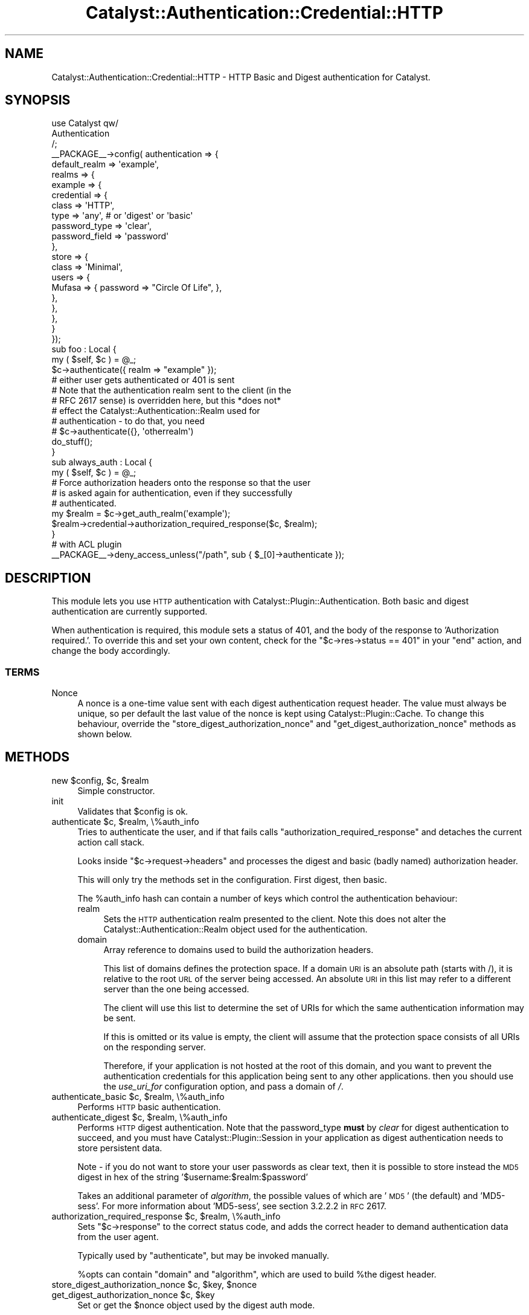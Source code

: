 .\" Automatically generated by Pod::Man 2.23 (Pod::Simple 3.14)
.\"
.\" Standard preamble:
.\" ========================================================================
.de Sp \" Vertical space (when we can't use .PP)
.if t .sp .5v
.if n .sp
..
.de Vb \" Begin verbatim text
.ft CW
.nf
.ne \\$1
..
.de Ve \" End verbatim text
.ft R
.fi
..
.\" Set up some character translations and predefined strings.  \*(-- will
.\" give an unbreakable dash, \*(PI will give pi, \*(L" will give a left
.\" double quote, and \*(R" will give a right double quote.  \*(C+ will
.\" give a nicer C++.  Capital omega is used to do unbreakable dashes and
.\" therefore won't be available.  \*(C` and \*(C' expand to `' in nroff,
.\" nothing in troff, for use with C<>.
.tr \(*W-
.ds C+ C\v'-.1v'\h'-1p'\s-2+\h'-1p'+\s0\v'.1v'\h'-1p'
.ie n \{\
.    ds -- \(*W-
.    ds PI pi
.    if (\n(.H=4u)&(1m=24u) .ds -- \(*W\h'-12u'\(*W\h'-12u'-\" diablo 10 pitch
.    if (\n(.H=4u)&(1m=20u) .ds -- \(*W\h'-12u'\(*W\h'-8u'-\"  diablo 12 pitch
.    ds L" ""
.    ds R" ""
.    ds C` ""
.    ds C' ""
'br\}
.el\{\
.    ds -- \|\(em\|
.    ds PI \(*p
.    ds L" ``
.    ds R" ''
'br\}
.\"
.\" Escape single quotes in literal strings from groff's Unicode transform.
.ie \n(.g .ds Aq \(aq
.el       .ds Aq '
.\"
.\" If the F register is turned on, we'll generate index entries on stderr for
.\" titles (.TH), headers (.SH), subsections (.SS), items (.Ip), and index
.\" entries marked with X<> in POD.  Of course, you'll have to process the
.\" output yourself in some meaningful fashion.
.ie \nF \{\
.    de IX
.    tm Index:\\$1\t\\n%\t"\\$2"
..
.    nr % 0
.    rr F
.\}
.el \{\
.    de IX
..
.\}
.\"
.\" Accent mark definitions (@(#)ms.acc 1.5 88/02/08 SMI; from UCB 4.2).
.\" Fear.  Run.  Save yourself.  No user-serviceable parts.
.    \" fudge factors for nroff and troff
.if n \{\
.    ds #H 0
.    ds #V .8m
.    ds #F .3m
.    ds #[ \f1
.    ds #] \fP
.\}
.if t \{\
.    ds #H ((1u-(\\\\n(.fu%2u))*.13m)
.    ds #V .6m
.    ds #F 0
.    ds #[ \&
.    ds #] \&
.\}
.    \" simple accents for nroff and troff
.if n \{\
.    ds ' \&
.    ds ` \&
.    ds ^ \&
.    ds , \&
.    ds ~ ~
.    ds /
.\}
.if t \{\
.    ds ' \\k:\h'-(\\n(.wu*8/10-\*(#H)'\'\h"|\\n:u"
.    ds ` \\k:\h'-(\\n(.wu*8/10-\*(#H)'\`\h'|\\n:u'
.    ds ^ \\k:\h'-(\\n(.wu*10/11-\*(#H)'^\h'|\\n:u'
.    ds , \\k:\h'-(\\n(.wu*8/10)',\h'|\\n:u'
.    ds ~ \\k:\h'-(\\n(.wu-\*(#H-.1m)'~\h'|\\n:u'
.    ds / \\k:\h'-(\\n(.wu*8/10-\*(#H)'\z\(sl\h'|\\n:u'
.\}
.    \" troff and (daisy-wheel) nroff accents
.ds : \\k:\h'-(\\n(.wu*8/10-\*(#H+.1m+\*(#F)'\v'-\*(#V'\z.\h'.2m+\*(#F'.\h'|\\n:u'\v'\*(#V'
.ds 8 \h'\*(#H'\(*b\h'-\*(#H'
.ds o \\k:\h'-(\\n(.wu+\w'\(de'u-\*(#H)/2u'\v'-.3n'\*(#[\z\(de\v'.3n'\h'|\\n:u'\*(#]
.ds d- \h'\*(#H'\(pd\h'-\w'~'u'\v'-.25m'\f2\(hy\fP\v'.25m'\h'-\*(#H'
.ds D- D\\k:\h'-\w'D'u'\v'-.11m'\z\(hy\v'.11m'\h'|\\n:u'
.ds th \*(#[\v'.3m'\s+1I\s-1\v'-.3m'\h'-(\w'I'u*2/3)'\s-1o\s+1\*(#]
.ds Th \*(#[\s+2I\s-2\h'-\w'I'u*3/5'\v'-.3m'o\v'.3m'\*(#]
.ds ae a\h'-(\w'a'u*4/10)'e
.ds Ae A\h'-(\w'A'u*4/10)'E
.    \" corrections for vroff
.if v .ds ~ \\k:\h'-(\\n(.wu*9/10-\*(#H)'\s-2\u~\d\s+2\h'|\\n:u'
.if v .ds ^ \\k:\h'-(\\n(.wu*10/11-\*(#H)'\v'-.4m'^\v'.4m'\h'|\\n:u'
.    \" for low resolution devices (crt and lpr)
.if \n(.H>23 .if \n(.V>19 \
\{\
.    ds : e
.    ds 8 ss
.    ds o a
.    ds d- d\h'-1'\(ga
.    ds D- D\h'-1'\(hy
.    ds th \o'bp'
.    ds Th \o'LP'
.    ds ae ae
.    ds Ae AE
.\}
.rm #[ #] #H #V #F C
.\" ========================================================================
.\"
.IX Title "Catalyst::Authentication::Credential::HTTP 3"
.TH Catalyst::Authentication::Credential::HTTP 3 "2010-03-07" "perl v5.12.1" "User Contributed Perl Documentation"
.\" For nroff, turn off justification.  Always turn off hyphenation; it makes
.\" way too many mistakes in technical documents.
.if n .ad l
.nh
.SH "NAME"
Catalyst::Authentication::Credential::HTTP \- HTTP Basic and Digest authentication
for Catalyst.
.SH "SYNOPSIS"
.IX Header "SYNOPSIS"
.Vb 3
\&    use Catalyst qw/
\&        Authentication
\&    /;
\&
\&    _\|_PACKAGE_\|_\->config( authentication => {
\&        default_realm => \*(Aqexample\*(Aq,
\&        realms => { 
\&            example => { 
\&                credential => { 
\&                    class => \*(AqHTTP\*(Aq,
\&                    type  => \*(Aqany\*(Aq, # or \*(Aqdigest\*(Aq or \*(Aqbasic\*(Aq
\&                    password_type  => \*(Aqclear\*(Aq,
\&                    password_field => \*(Aqpassword\*(Aq
\&                },
\&                store => {
\&                    class => \*(AqMinimal\*(Aq,
\&                    users => {
\&                        Mufasa => { password => "Circle Of Life", },
\&                    },
\&                },
\&            },
\&        }
\&    });
\&
\&    sub foo : Local {
\&        my ( $self, $c ) = @_;
\&
\&        $c\->authenticate({ realm => "example" }); 
\&        # either user gets authenticated or 401 is sent
\&        # Note that the authentication realm sent to the client (in the 
\&        # RFC 2617 sense) is overridden here, but this *does not* 
\&        # effect the Catalyst::Authentication::Realm used for 
\&        # authentication \- to do that, you need 
\&        # $c\->authenticate({}, \*(Aqotherrealm\*(Aq)
\&
\&        do_stuff();
\&    }
\&    
\&    sub always_auth : Local {
\&        my ( $self, $c ) = @_;
\&        
\&        # Force authorization headers onto the response so that the user
\&        # is asked again for authentication, even if they successfully
\&        # authenticated.
\&        my $realm = $c\->get_auth_realm(\*(Aqexample\*(Aq);
\&        $realm\->credential\->authorization_required_response($c, $realm);
\&    }
\&
\&    # with ACL plugin
\&    _\|_PACKAGE_\|_\->deny_access_unless("/path", sub { $_[0]\->authenticate });
.Ve
.SH "DESCRIPTION"
.IX Header "DESCRIPTION"
This module lets you use \s-1HTTP\s0 authentication with
Catalyst::Plugin::Authentication. Both basic and digest authentication
are currently supported.
.PP
When authentication is required, this module sets a status of 401, and
the body of the response to 'Authorization required.'. To override
this and set your own content, check for the \f(CW\*(C`$c\->res\->status ==
401\*(C'\fR in your \f(CW\*(C`end\*(C'\fR action, and change the body accordingly.
.SS "\s-1TERMS\s0"
.IX Subsection "TERMS"
.IP "Nonce" 4
.IX Item "Nonce"
A nonce is a one-time value sent with each digest authentication
request header. The value must always be unique, so per default the
last value of the nonce is kept using Catalyst::Plugin::Cache. To
change this behaviour, override the
\&\f(CW\*(C`store_digest_authorization_nonce\*(C'\fR and
\&\f(CW\*(C`get_digest_authorization_nonce\*(C'\fR methods as shown below.
.SH "METHODS"
.IX Header "METHODS"
.ie n .IP "new $config, $c, $realm" 4
.el .IP "new \f(CW$config\fR, \f(CW$c\fR, \f(CW$realm\fR" 4
.IX Item "new $config, $c, $realm"
Simple constructor.
.IP "init" 4
.IX Item "init"
Validates that \f(CW$config\fR is ok.
.ie n .IP "authenticate $c, $realm, \e%auth_info" 4
.el .IP "authenticate \f(CW$c\fR, \f(CW$realm\fR, \e%auth_info" 4
.IX Item "authenticate $c, $realm, %auth_info"
Tries to authenticate the user, and if that fails calls
\&\f(CW\*(C`authorization_required_response\*(C'\fR and detaches the current action call stack.
.Sp
Looks inside \f(CW\*(C`$c\->request\->headers\*(C'\fR and processes the digest and basic
(badly named) authorization header.
.Sp
This will only try the methods set in the configuration. First digest, then basic.
.Sp
The \f(CW%auth_info\fR hash can contain a number of keys which control the authentication behaviour:
.RS 4
.IP "realm" 4
.IX Item "realm"
Sets the \s-1HTTP\s0 authentication realm presented to the client. Note this does not alter the
Catalyst::Authentication::Realm object used for the authentication.
.IP "domain" 4
.IX Item "domain"
Array reference to domains used to build the authorization headers.
.Sp
This list of domains defines the protection space. If a domain \s-1URI\s0 is an 
absolute path (starts with /), it is relative to the root \s-1URL\s0 of the server being accessed. 
An absolute \s-1URI\s0 in this list may refer to a different server than the one being accessed.
.Sp
The client will use this list to determine the set of URIs for which the same authentication 
information may be sent.
.Sp
If this is omitted or its value is empty, the client will assume that the
protection space consists of all URIs on the responding server.
.Sp
Therefore, if your application is not hosted at the root of this domain, and you want to
prevent the authentication credentials for this application being sent to any other applications.
then you should use the \fIuse_uri_for\fR configuration option, and pass a domain of \fI/\fR.
.RE
.RS 4
.RE
.ie n .IP "authenticate_basic $c, $realm, \e%auth_info" 4
.el .IP "authenticate_basic \f(CW$c\fR, \f(CW$realm\fR, \e%auth_info" 4
.IX Item "authenticate_basic $c, $realm, %auth_info"
Performs \s-1HTTP\s0 basic authentication.
.ie n .IP "authenticate_digest $c, $realm, \e%auth_info" 4
.el .IP "authenticate_digest \f(CW$c\fR, \f(CW$realm\fR, \e%auth_info" 4
.IX Item "authenticate_digest $c, $realm, %auth_info"
Performs \s-1HTTP\s0 digest authentication. Note that the password_type \fBmust\fR by \fIclear\fR for
digest authentication to succeed, and you must have Catalyst::Plugin::Session in
your application as digest authentication needs to store persistent data.
.Sp
Note \- if you do not want to store your user passwords as clear text, then it is possible
to store instead the \s-1MD5\s0 digest in hex of the string '$username:$realm:$password'
.Sp
Takes an additional parameter of \fIalgorithm\fR, the possible values of which are '\s-1MD5\s0' (the default)
and 'MD5\-sess'. For more information about 'MD5\-sess', see section 3.2.2.2 in \s-1RFC\s0 2617.
.ie n .IP "authorization_required_response $c, $realm, \e%auth_info" 4
.el .IP "authorization_required_response \f(CW$c\fR, \f(CW$realm\fR, \e%auth_info" 4
.IX Item "authorization_required_response $c, $realm, %auth_info"
Sets \f(CW\*(C`$c\->response\*(C'\fR to the correct status code, and adds the correct
header to demand authentication data from the user agent.
.Sp
Typically used by \f(CW\*(C`authenticate\*(C'\fR, but may be invoked manually.
.Sp
\&\f(CW%opts\fR can contain \f(CW\*(C`domain\*(C'\fR and \f(CW\*(C`algorithm\*(C'\fR, which are used to build
\&\f(CW%the\fR digest header.
.ie n .IP "store_digest_authorization_nonce $c, $key, $nonce" 4
.el .IP "store_digest_authorization_nonce \f(CW$c\fR, \f(CW$key\fR, \f(CW$nonce\fR" 4
.IX Item "store_digest_authorization_nonce $c, $key, $nonce"
.PD 0
.ie n .IP "get_digest_authorization_nonce $c, $key" 4
.el .IP "get_digest_authorization_nonce \f(CW$c\fR, \f(CW$key\fR" 4
.IX Item "get_digest_authorization_nonce $c, $key"
.PD
Set or get the \f(CW$nonce\fR object used by the digest auth mode.
.Sp
You may override these methods. By default they will call \f(CW\*(C`get\*(C'\fR and \f(CW\*(C`set\*(C'\fR on
\&\f(CW\*(C`$c\->cache\*(C'\fR.
.SH "CONFIGURATION"
.IX Header "CONFIGURATION"
All configuration is stored in \f(CW\*(C`YourApp\->config(authentication => { yourrealm => { credential => { class => \*(AqHTTP\*(Aq, %config } } }\*(C'\fR.
.PP
This should be a hash, and it can contain the following entries:
.IP "type" 4
.IX Item "type"
Can be either \f(CW\*(C`any\*(C'\fR (the default), \f(CW\*(C`basic\*(C'\fR or \f(CW\*(C`digest\*(C'\fR.
.Sp
This controls \f(CW\*(C`authorization_required_response\*(C'\fR and \f(CW\*(C`authenticate\*(C'\fR, but
not the \*(L"manual\*(R" methods.
.IP "authorization_required_message" 4
.IX Item "authorization_required_message"
Set this to a string to override the default body content \*(L"Authorization required.\*(R", or set to undef to suppress body content being generated.
.IP "password_type" 4
.IX Item "password_type"
The type of password returned by the user object. Same usage as in 
Catalyst::Authentication::Credential::Password
.IP "password_field" 4
.IX Item "password_field"
The name of accessor used to retrieve the value of the password field from the user object. Same usage as in 
Catalyst::Authentication::Credential::Password
.IP "username_field" 4
.IX Item "username_field"
The field name that the user's username is mapped into when finding the user from the realm. Defaults to 'username'.
.IP "use_uri_for" 4
.IX Item "use_uri_for"
If this configuration key has a true value, then the domain(s) for the authorization header will be
run through \f(CW$c\fR\->\fIuri_for()\fR. Use this configuration option if your application is not running at the root
of your domain, and you want to ensure that authentication credentials from your application are not shared with
other applications on the same server.
.SH "RESTRICTIONS"
.IX Header "RESTRICTIONS"
When using digest authentication, this module will only work together
with authentication stores whose User objects have a \f(CW\*(C`password\*(C'\fR
method that returns the plain-text password. It will not work together
with Catalyst::Authentication::Store::Htpasswd, or
Catalyst::Authentication::Store::DBIC stores whose
\&\f(CW\*(C`password\*(C'\fR methods return a hashed or salted version of the password.
.SH "AUTHORS"
.IX Header "AUTHORS"
Updated to current name space and currently maintained
by: Tomas Doran \f(CW\*(C`bobtfish@bobtfish.net\*(C'\fR.
.PP
Original module by:
.ie n .IP "Yuval Kogman, ""nothingmuch@woobling.org""" 4
.el .IP "Yuval Kogman, \f(CWnothingmuch@woobling.org\fR" 4
.IX Item "Yuval Kogman, nothingmuch@woobling.org"
.PD 0
.IP "Jess Robinson" 4
.IX Item "Jess Robinson"
.ie n .IP "Sascha Kiefer ""esskar@cpan.org""" 4
.el .IP "Sascha Kiefer \f(CWesskar@cpan.org\fR" 4
.IX Item "Sascha Kiefer esskar@cpan.org"
.PD
.SH "CONTRIBUTORS"
.IX Header "CONTRIBUTORS"
Patches contributed by:
.IP "Peter Corlett" 4
.IX Item "Peter Corlett"
.PD 0
.ie n .IP "Devin Austin (dhoss) ""dhoss@cpan.org""" 4
.el .IP "Devin Austin (dhoss) \f(CWdhoss@cpan.org\fR" 4
.IX Item "Devin Austin (dhoss) dhoss@cpan.org"
.PD
.SH "SEE ALSO"
.IX Header "SEE ALSO"
\&\s-1RFC\s0 2617 (or its successors), Catalyst::Plugin::Cache, Catalyst::Plugin::Authentication
.SH "COPYRIGHT & LICENSE"
.IX Header "COPYRIGHT & LICENSE"
.Vb 3
\&        Copyright (c) 2005\-2008 the aforementioned authors. All rights
\&        reserved. This program is free software; you can redistribute
\&        it and/or modify it under the same terms as Perl itself.
.Ve
